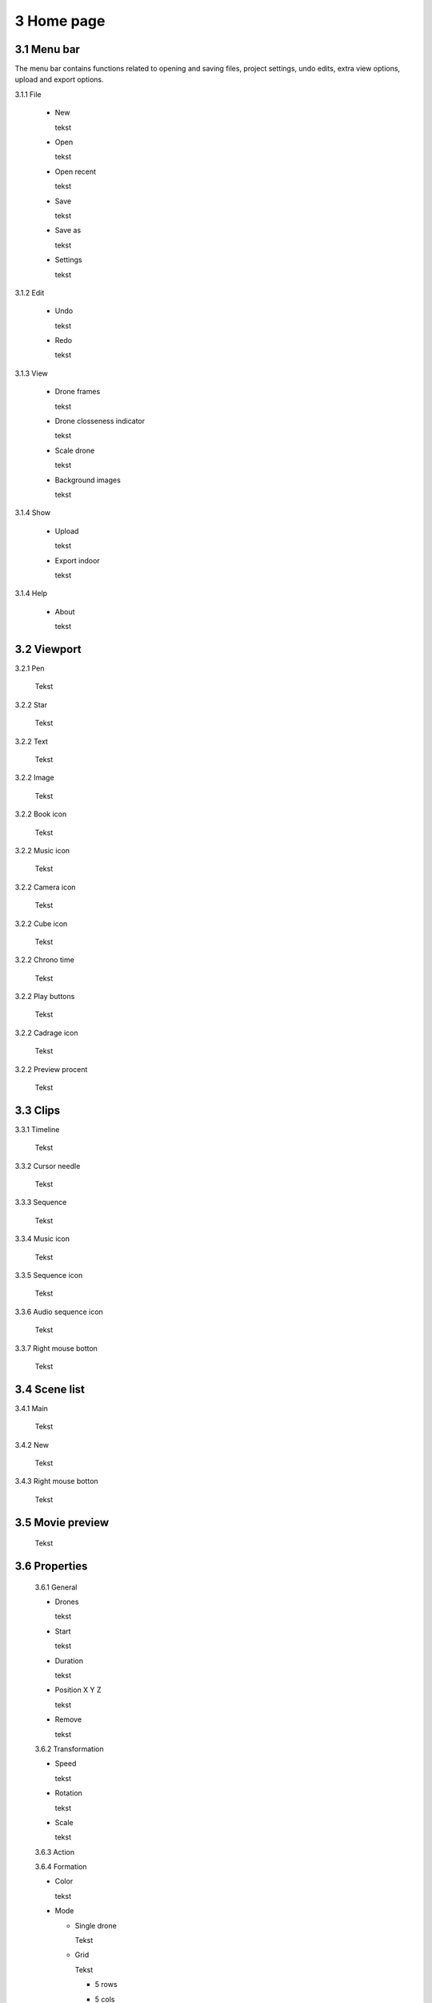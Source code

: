 ==========================
3 Home page
==========================

3.1 Menu bar
---------------

The menu bar contains functions related to opening and saving files, project settings, undo edits, extra view options, upload and export options.

3.1.1 File

  - New
  
    tekst
  
  - Open
  
    tekst
  
  - Open recent
  
    tekst
    
  - Save
  
    tekst
    
  - Save as
  
    tekst
    
  - Settings
  
    tekst
    
3.1.2 Edit

 - Undo
  
   tekst
    
 - Redo
  
   tekst
    
3.1.3 View

 - Drone frames
  
   tekst
    
 - Drone closseness indicator
  
   tekst
    
 - Scale drone
  
   tekst

 - Background images
  
   tekst
    
3.1.4 Show

 - Upload
  
   tekst
    
 - Export indoor
  
   tekst
    
3.1.4 Help

 - About
  
   tekst
   
3.2 Viewport
---------------

3.2.1 Pen

 Tekst

3.2.2 Star

 Tekst
 
3.2.2 Text

 Tekst
 
3.2.2 Image

 Tekst
 
3.2.2 Book icon

 Tekst
 
3.2.2 Music icon

 Tekst
 
3.2.2 Camera icon

 Tekst
 
3.2.2 Cube icon

 Tekst
 
3.2.2 Chrono time

 Tekst
 
3.2.2 Play buttons

 Tekst
 
3.2.2 Cadrage icon

 Tekst
 
3.2.2 Preview procent

 Tekst
 
3.3 Clips
---------------

3.3.1 Timeline

 Tekst
 
3.3.2 Cursor needle

 Tekst
 
3.3.3 Sequence

 Tekst
 
3.3.4 Music icon

 Tekst
 
3.3.5 Sequence icon

 Tekst
 
3.3.6 Audio sequence icon

 Tekst
 
3.3.7 Right mouse botton

 Tekst

3.4 Scene list
---------------

3.4.1 Main

 Tekst
 
3.4.2 New

 Tekst
 
3.4.3 Right mouse botton

 Tekst
 
3.5 Movie preview
------------------

 Tekst

3.6 Properties
------------------

 3.6.1 General
 
 - Drones
  
   tekst
   
 - Start
  
   tekst
   
 - Duration
  
   tekst
   
 - Position X Y Z
  
   tekst
   
 - Remove
  
   tekst
 
 3.6.2 Transformation
 
 - Speed
  
   tekst
   
 - Rotation
  
   tekst
   
 - Scale
  
   tekst
   
 3.6.3 Action

 3.6.4 Formation
 
 - Color
  
   tekst
   
 - Mode
 
   - Single drone
  
     Tekst
  
   - Grid
  
     Tekst
       
     - 5 rows
     
     - 5 cols
  
     - Horizontal spacing

     - Vertical spacing

     - Rotation

     - Plane
     
          - XZ plane
          
          - XZ plane
          
          - YZ plane
